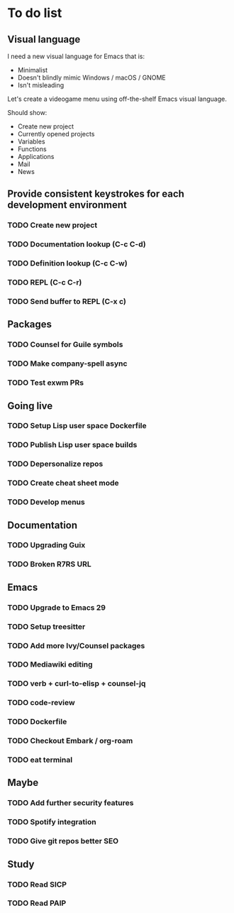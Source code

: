 * To do list

** Visual language

I need a new visual language for Emacs that is:

- Minimalist
- Doesn't blindly mimic Windows / macOS / GNOME
- Isn't misleading

Let's create a videogame menu using off-the-shelf Emacs visual language.

Should show:

- Create new project
- Currently opened projects
- Variables
- Functions
- Applications
- Mail
- News

** Provide consistent keystrokes for each development environment
*** TODO Create new project
*** TODO Documentation lookup (C-c C-d)
*** TODO Definition lookup (C-c C-w)
*** TODO REPL (C-c C-r)
*** TODO Send buffer to REPL (C-x c)

** Packages
*** TODO Counsel for Guile symbols
*** TODO Make company-spell async
*** TODO Test exwm PRs

** Going live
*** TODO Setup Lisp user space Dockerfile
*** TODO Publish Lisp user space builds
*** TODO Depersonalize repos
*** TODO Create cheat sheet mode
*** TODO Develop menus

** Documentation
*** TODO Upgrading Guix
*** TODO Broken R7RS URL

** Emacs
*** TODO Upgrade to Emacs 29
*** TODO Setup treesitter
*** TODO Add more Ivy/Counsel packages
*** TODO Mediawiki editing
*** TODO verb + curl-to-elisp + counsel-jq
*** TODO code-review
*** TODO Dockerfile
*** TODO Checkout Embark / org-roam
*** TODO eat terminal

** Maybe
*** TODO Add further security features
*** TODO Spotify integration
*** TODO Give git repos better SEO

** Study
*** TODO Read SICP
*** TODO Read PAIP
